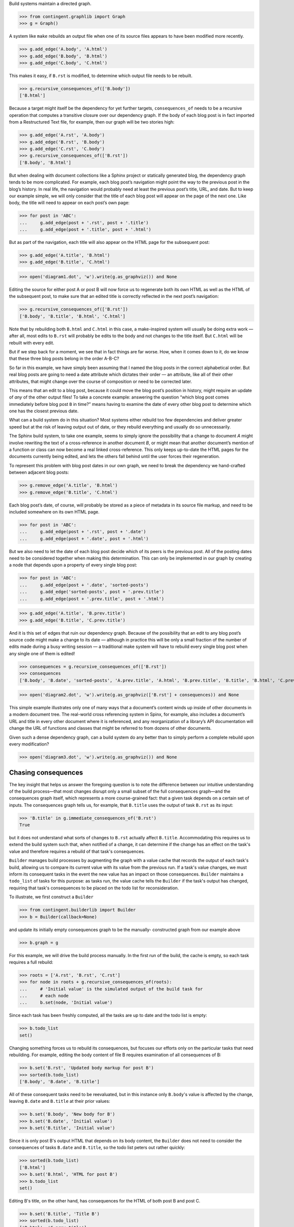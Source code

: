 
Build systems maintain a directed graph.

>>> from contingent.graphlib import Graph
>>> g = Graph()

A system like ``make`` rebuilds an output file when one of its source
files appears to have been modified more recently.

>>> g.add_edge('A.body', 'A.html')
>>> g.add_edge('B.body', 'B.html')
>>> g.add_edge('C.body', 'C.html')

This makes it easy, if ``B.rst`` is modified, to determine which output
file needs to be rebuilt.

>>> g.recursive_consequences_of(['B.body'])
['B.html']

Because a target might itself be the dependency for yet further targets,
``consequences_of`` needs to be a recursive operation that computes a
transitive closure over our dependency graph.  If the body of each blog
post is in fact imported from a Restructured Text file, for example,
then our graph will be two stories high:

>>> g.add_edge('A.rst', 'A.body')
>>> g.add_edge('B.rst', 'B.body')
>>> g.add_edge('C.rst', 'C.body')
>>> g.recursive_consequences_of(['B.rst'])
['B.body', 'B.html']

But when dealing with document collections like a Sphinx project or
statically generated blog, the dependency graph tends to be more
complicated.  For example, each blog post’s navigation might point the
way to the previous post in the blog’s history.  In real life, the
navigation would probably need at least the previous post’s title, URL,
and date.  But to keep our example simple, we will only consider that
the title of each blog post will appear on the page of the next one.
Like body, the title will need to appear on each post’s own page:

>>> for post in 'ABC':
...     g.add_edge(post + '.rst', post + '.title')
...     g.add_edge(post + '.title', post + '.html')

But as part of the navigation, each title will also appear on the HTML
page for the subsequent post:

>>> g.add_edge('A.title', 'B.html')
>>> g.add_edge('B.title', 'C.html')

>>> open('diagram1.dot', 'w').write(g.as_graphviz()) and None

Editing the source for either post A or post B will now force us to
regenerate both its own HTML as well as the HTML of the subsequent post,
to make sure that an edited title is correctly reflected in the next
post’s navigation:

>>> g.recursive_consequences_of(['B.rst'])
['B.body', 'B.title', 'B.html', 'C.html']

Note that by rebuilding both ``B.html`` and ``C.html`` in this case, a
make-inspired system will usually be doing extra work — after all, most
edits to ``B.rst`` will probably be edits to the body and not changes to
the title itself.  But ``C.html`` will be rebuilt with every edit.

But if we step back for a moment, we see that in fact things are far
worse.  How, when it comes down to it, do we know that these three blog
posts belong in the order A-B-C?

So far in this example, we have simply been assuming that I named the
blog posts in the correct alphabetical order.  But real blog posts are
going to need a date attribute which dictates their order — an
attribute, like all of their other attributes, that might change over
the course of composition or need to be corrected later.

This means that an edit to a blog post, because it could move the blog
post’s position in history, might require an update of *any* of the
other output files!  To take a concrete example: answering the question
“which blog post comes immediately before blog post ``B`` in time?”
means having to examine the date of every other blog post to determine
which one has the closest previous date.

What can a build system do in this situation?  Most systems either
rebuild too few dependencies and deliver greater speed but at the risk
of leaving output out of date, or they rebuild everything and usually do
so unnecessarily.

The Sphinx build system, to take one example, seems to simply ignore the
possibility that a change to document *A* might involve rewriting the
text of a cross-reference in another document *B*, or might mean that
another document’s mention of a function or class can now become a real
linked cross-reference.  This only keeps up-to-date the HTML pages for
the documents currently being edited, and lets the others fall behind
until the user forces their regeneration.

To represent this problem with blog post dates in our own graph, we need
to break the dependency we hand-crafted between adjacent blog posts:

>>> g.remove_edge('A.title', 'B.html')
>>> g.remove_edge('B.title', 'C.html')

Each blog post’s date, of course, will probably be stored as a piece of
metadata in its source file markup, and need to be included somewhere on
its own HTML page.

>>> for post in 'ABC':
...     g.add_edge(post + '.rst', post + '.date')
...     g.add_edge(post + '.date', post + '.html')

But we also need to let the date of each blog post decide which of its
peers is the previous post.  All of the posting dates need to be
considered together when making this determination.  This can only be
implemented in our graph by creating a node that depends upon a property
of every single blog post:

>>> for post in 'ABC':
...     g.add_edge(post + '.date', 'sorted-posts')
...     g.add_edge('sorted-posts', post + '.prev.title')
...     g.add_edge(post + '.prev.title', post + '.html')

>>> g.add_edge('A.title', 'B.prev.title')
>>> g.add_edge('B.title', 'C.prev.title')

And it is this set of edges that ruin our dependency graph.  Because of
the possibility that an edit to any blog post’s source code might make a
change to its date — although in practice this will be only a small
fraction of the number of edits made during a busy writing session — a
traditional make system will have to rebuild every single blog post when
any single one of them is edited!

>>> consequences = g.recursive_consequences_of(['B.rst'])
>>> consequences
['B.body', 'B.date', 'sorted-posts', 'A.prev.title', 'A.html', 'B.prev.title', 'B.title', 'B.html', 'C.prev.title', 'C.html']

>>> open('diagram2.dot', 'w').write(g.as_graphviz(['B.rst'] + consequences)) and None

This simple example illustrates only one of many ways that a document’s
content winds up inside of other documents in a modern document tree.
The real-world cross referencing system in Spinx, for example, also
includes a document’s URL and title in every other document where it is
referenced, and any reorganization of a library’s API documentation
will change the URL of functions and classes that might be referred to
from dozens of other documents.

Given such a dense dependency graph, can a build system do any better
than to simply perform a complete rebuild upon every modification?

>>> open('diagram3.dot', 'w').write(g.as_graphviz()) and None

Chasing consequences
--------------------

The key insight that helps us answer the foregoing question is to note
the difference between our intuitive understanding of the build
process—that most changes disrupt only a small subset of the full
consequences graph—and the consequences graph itself, which represents
a more course-grained fact: that a given task depends on a certain set
of inputs. The consequences graph tells us, for example, that ``B.title``
uses the output of task ``B.rst`` as its input:

>>> 'B.title' in g.immediate_consequences_of('B.rst')
True

but it does not understand what sorts of changes to ``B.rst`` actually
affect ``B.title``.  Accommodating this requires us to extend the build
system such that, when notified of a change, it can determine if the
change has an effect on the task's value and therefore requires a
rebuild of that task's consequences.

``Builder`` manages build processes by augmenting the graph with a value
cache that records the output of each task's build, allowing us to
compare its current value with its value from the previous run. If a
task's value changes, we must inform its consequent tasks in the event
the new value has an impact on those consequences. ``Builder`` maintains
a ``todo_list`` of tasks for this purpose: as tasks run, the value cache
tells the ``Builder`` if the task's output has changed, requiring that
task's consequences to be placed on the todo list for reconsideration.

To illustrate, we first construct a ``Builder``

>>> from contingent.builderlib import Builder
>>> b = Builder(callback=None)

and update its initially empty consequences graph to be the manually-
constructed graph from our example above

>>> b.graph = g

For this example, we will drive the build process manually.
In the first run of the build, the cache is empty, so each task
requires a full rebuild:

>>> roots = ['A.rst', 'B.rst', 'C.rst']
>>> for node in roots + g.recursive_consequences_of(roots):
...     # 'Initial value' is the simulated output of the build task for
...     # each node
...     b.set(node, 'Initial value')

Since each task has been freshly computed, all the tasks are up to date
and the todo list is empty:

>>> b.todo_list
set()

Changing something forces us to rebuild its consequences, but focuses
our efforts only on the particular tasks that need rebuilding.  For
example, editing the body content of file B requires examination of all
consequences of B:

>>> b.set('B.rst', 'Updated body markup for post B')
>>> sorted(b.todo_list)
['B.body', 'B.date', 'B.title']

All of these consequent tasks need to be reevaluated, but in this
instance only ``B.body``\ 's value is affected by the change, leaving
``B.date`` and ``B.title`` at their prior values:

>>> b.set('B.body', 'New body for B')
>>> b.set('B.date', 'Initial value')
>>> b.set('B.title', 'Initial value')

Since it is only post B's output HTML that depends on its body content,
the ``Builder`` does not need to consider the consequences of tasks
``B.date`` and ``B.title``, so the todo list peters out rather quickly:

>>> sorted(b.todo_list)
['B.html']
>>> b.set('B.html', 'HTML for post B')
>>> b.todo_list
set()

Editing B's title, on the other hand, has consequences for the HTML of
both post B and post C.

>>> b.set('B.title', 'Title B')
>>> sorted(b.todo_list)
['B.html', 'C.prev.title']
>>> b.set('B.html', 'New HTML for post B')
>>> b.set('C.prev.title', 'Title B')
>>> b.todo_list
{'C.html'}
>>> b.set('C.html', 'HTML for post C')
>>> b.todo_list
set()

And, finally, in the presence of a change or edit that makes no
difference the cache does not demand that we rebuild any targets at all.

>>> b.set('B.title', 'Title B')
>>> b.todo_list
set()

But while this approach has started to reduce our work, a rebuild can
still involve extra steps.  Walking naively forward through consequences
like this can be inefficient, because we might rebuild a given target
several times.  Imagine, for example, that we update B’s date so that it
now comes after C on the timeline.

>>> b.set('B.rst', 'Markup for post B dating it after post C')
>>> sorted(b.todo_list)
['B.body', 'B.date', 'B.title']
>>> b.set('B.body', 'Initial value')
>>> b.set('B.date', '2014-05-15')
>>> b.set('B.title', 'Title B')
>>> sorted(b.todo_list)
['B.html', 'sorted-posts']
>>> b.set('B.html', 'Rebuilt HTML #1')
>>> b.set('sorted-posts', 'A, C, B')
>>> sorted(b.todo_list)
['A.prev.title', 'B.prev.title', 'C.prev.title']
>>> b.set('A.prev.title', 'Initial value')
>>> b.set('B.prev.title', 'Title C')
>>> b.set('C.prev.title', 'Title A')
>>> sorted(b.todo_list)
['B.html', 'C.html']
>>> b.set('B.html', 'Rebuilt HTML #2')
>>> b.set('C.html', 'Rebuilt HTML')

As you can see, this update to B’s date has both an immediate and
certain consequence — that its HTML needs to be rebuilt to reflect the
new date — and also a consequence that takes longer to play out: it now
comes after post C, so its “Previous Post” link now needs to display C’s
title instead of A’s title.

The reason that we wound up rebuilding B twice in the session above is
that we lacked the big picture of how our graph is connected.  There are
two routes of different lengths between ``B.date`` and the final
``B.html`` output, but we went ahead and rebuilt ``B.html`` as soon as
any of its dependencies changed instead of waiting to see how all of the
paths played out.

The solution is that instead of letting ``todo()`` results drive us
forwards, we should try ordering the consequences of ``B.date`` using
what graph theorists call a *topological sort* that is careful to order
nodes so that targets always fall after their dependencies in the
resulting ordering.  If used correctly, a depth-first search can produce
such an ordering.

Topological sort is built into the graph method
``recursive_consequences_of()`` that we glanced at briefly above.  If we
use its ordering instead of simply rebuilding nodes as soon as they
appear in the ``todo()`` list, then we will minimize the number of
rebuilds we need to perform:

>>> consequences = g.recursive_consequences_of(['B.rst'])
>>> consequences
['B.body', 'B.date', 'sorted-posts', 'A.prev.title', 'A.html', 'B.prev.title', 'B.title', 'B.html', 'C.prev.title', 'C.html']

Had we followed this ordering, we would have regenerated both ``B.date``
and ``B.prev.title`` before reaching and finally rebuilding ``B.html``.
Our final algorithm will therefore use the topological sort to minimize
redundant work.

But we should note that, in the general case, that once we finish our
topologically sorted rebuild we will still have to pay attention to the
``todo()`` list and keep looping until it is empty.  That is because
nodes can actually change their dependency list each time they run, and
that therefore the pre-ordering we compute might not reflect the real
state of the dependency graph as it evolves.

Why would the graph change as we are calculating it?

The dependencies we have considered so far between documents are the
result of static site design — here, the fact that each HTML page has a
link to the preceding blog post.  But sometimes dependencies arise from
the content itself!  Blog posts, for example, might refer to each other
dynamically::

    I have been learning even more about the Pandas library.
    You can read about my first steps in using it by visiting
    my original `learning-pandas`_ blog post from last year.

When this paragraph is rendered the output should look like:

    ...original `Learning About Pandas`_ blog post from last year.

Therefore this HTML will need to be regenerated every time the title in
``learning-pandas.rst`` is edited and changed.

After running a rebuild step for a target, therefore, we will need to
reset the incoming edges from its dependencies.  In the rare case that
the new set of edges includes one from a yet-to-be-rebuilt target
further along in the current topological sort, this will correctly
assure that the target then reappears in the ``todo()`` set.  A full
replacement of all incoming edges is offered through a dedicated graph
method.  If an update were added to the text of post A to mention the
later post C, then its dependencies would need to include that:

>>> g.add_edge('C.title', 'A.html')

Thanks to this new list of dependencies, post A will now be considered
one of consequences of a change to the title of post C.

>>> g.recursive_consequences_of(['C.title'])
['A.html', 'C.html']

How can this mechanism be connected to actual code that takes the
current values of dependencies and builds the resulting targets?  Python
gives us many possible approaches.  [Show various ways of registering
routines?]


----


A Functional Blog Builder
-------------------------

``example1/`` demonstrates a functional blog builder constructed in a
Clean Architecture style: the build process is defined by functions that
accept and return simple data structures and are ignorant of the manager
processes surrounding them. These functions perform the typical
operations that allow the blog framework to produce the rendered blog
from its sources: reading and parsing the source texts, extract metadata
from individual posts, determining the overall ordering of the entire
blog, and rendering to an output format.

>>> from example1.build import read_text_file, parse, body_of  # etc.

In this implementation, each *task* is a function and argument list
tuple that captures both the function to be performed and the input
arguments unique to that task:

>>> task = read_text_file, ('A.rst',)

This particular task depends upon the content of the file ``A.rst`` —
its ``path`` argument — and returns the contents of that file as its
output. Its consequences are any tasks that require the raw text of the
file as input, such as the task ``(parse, ('A.rst',))``.

How do these functions interact with a ``Builder``-managed process?
Rather than calling each other directly, each function accepts a
``call`` argument, a callable that allows the ``Builder`` to insert
itself between a task and any inputs it depends on.

>>> def call(task_fn, *args):
...     print('· call(', task_fn.__name__, ', ', args, ')', sep='')
...     # Get a task's value from the blog Builder, instantiated below
...     return blog.get((task_fn, args))

The task functions use ``call`` to request values from other tasks, as
when ``parse`` requests the raw content of a file at a given path:

.. code-block:: python

    def parse(call, path):
        "Parse the file at path; return a dict of the body, title, and date."

        source = call(read_text_file, path)
        # …

This indirection gives ``Builder`` the opportunity to perform its two
crucial functions: consequence discovery and task caching. As tasks run,
``Builder`` carefully tracks when each task requests outputs from other
tasks, dynamically building up its consequences graph as the build runs.
If at any point, a task requests an input ``Builder`` has recently
computed, the value is returned directly from the cache, effectively
halting the rebuild of tasks along that graph path.

If a task's current value isn't available, ``Builder`` needs a mechanism
to recompute it. To keep the ``Builder`` generic and flexible, it
accepts a compute callable that mediates this return trip to the build
framework:

>>> def compute(task, _):
...     task_fn, args = task
...     print('· compute(', task_fn.__name__, ', ', args, ')', sep='')
...     return task_fn(call, *args)

Together, ``call`` and ``compute`` form the framework/``Builder``
interface: ``call`` allows the framework to pass control to its
``Builder``; ``compute`` gives ``Builder`` the means to rebuild stale
tasks by calling back to the framework.

>>> blog = Builder(compute)


>>> blog.set(task, 'Text of A')

>>> blog.graph.immediate_consequences_of(task)
set()

>>> call(read_text_file, 'A.rst')
· call(read_text_file, ('A.rst',))
'Text of A'

>>> call(body_of, 'A.rst')
· call(body_of, ('A.rst',))
· compute(body_of, ('A.rst',))
· call(parse, ('A.rst',))
· compute(parse, ('A.rst',))
· call(read_text_file, ('A.rst',))
'<p>Text of A</p>\n'


>>> call(body_of, 'A.rst')
· call(body_of, ('A.rst',))
'<p>Text of A</p>\n'


>>> blog.invalidate((body_of, ('A.rst',)))
>>> call(body_of, 'A.rst')
· call(body_of, ('A.rst',))
· compute(body_of, ('A.rst',))
· call(parse, ('A.rst',))
'<p>Text of A</p>\n'


>>> blog.graph.immediate_consequences_of(task)
{(<function parse at 0x...>, ('A.rst',))}

>>> blog.graph.recursive_consequences_of([task], include=True)
[(<function read_text_file at 0x...>, ('A.rst',)), (<function parse at 0x...>, ('A.rst',)), (<function body_of at 0x...>, ('A.rst',))]

.. illustrate task stack?


----


But the easiest way might be to suit up objects and watch attribute
access and method invocation.  Python again offers several possible
approaches.

* We could wrap every method and property that we want the caching
  system to intercept using a custom decorator.

* Our logic could be backed by a custom metaclass that would then
  automatically wrap a custom decorator around each method and property.

* We could intercept attribute access on the classes themselves to
  intercept both plain-value attribute access and method calls.

I not only prefer simplicity, but I actually need a solution to have as
few moving parts as possible if I am to have any chance of maintaining
it later.  So I am going to opt for the last of these options.  By
having our objects inherit from a base class with a single method, we
will turn them into full participants in an object graph.

>> from contingent.interceptlib import Base
>> class Post(Base):
..     def __init__(self):
..         self.content = ''


[TODO: blurb about file dates and ``touch`` and how it lets you force a
rebuild even if ``make`` cannot see that some contingency has changed]

[TODO: sprinkle some cache.__getitem__() operations through the text]
